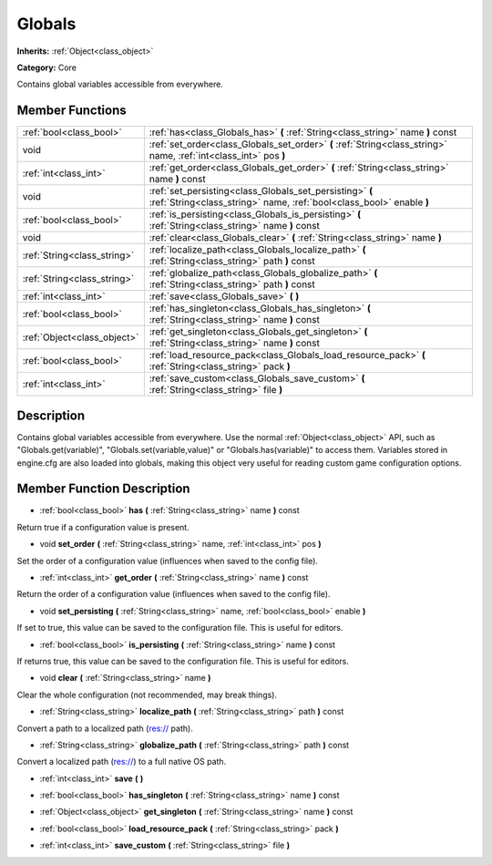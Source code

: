 .. _class_Globals:

Globals
=======

**Inherits:** :ref:`Object<class_object>`

**Category:** Core

Contains global variables accessible from everywhere.

Member Functions
----------------

+------------------------------+------------------------------------------------------------------------------------------------------------------------------------+
| :ref:`bool<class_bool>`      | :ref:`has<class_Globals_has>`  **(** :ref:`String<class_string>` name  **)** const                                                 |
+------------------------------+------------------------------------------------------------------------------------------------------------------------------------+
| void                         | :ref:`set_order<class_Globals_set_order>`  **(** :ref:`String<class_string>` name, :ref:`int<class_int>` pos  **)**                |
+------------------------------+------------------------------------------------------------------------------------------------------------------------------------+
| :ref:`int<class_int>`        | :ref:`get_order<class_Globals_get_order>`  **(** :ref:`String<class_string>` name  **)** const                                     |
+------------------------------+------------------------------------------------------------------------------------------------------------------------------------+
| void                         | :ref:`set_persisting<class_Globals_set_persisting>`  **(** :ref:`String<class_string>` name, :ref:`bool<class_bool>` enable  **)** |
+------------------------------+------------------------------------------------------------------------------------------------------------------------------------+
| :ref:`bool<class_bool>`      | :ref:`is_persisting<class_Globals_is_persisting>`  **(** :ref:`String<class_string>` name  **)** const                             |
+------------------------------+------------------------------------------------------------------------------------------------------------------------------------+
| void                         | :ref:`clear<class_Globals_clear>`  **(** :ref:`String<class_string>` name  **)**                                                   |
+------------------------------+------------------------------------------------------------------------------------------------------------------------------------+
| :ref:`String<class_string>`  | :ref:`localize_path<class_Globals_localize_path>`  **(** :ref:`String<class_string>` path  **)** const                             |
+------------------------------+------------------------------------------------------------------------------------------------------------------------------------+
| :ref:`String<class_string>`  | :ref:`globalize_path<class_Globals_globalize_path>`  **(** :ref:`String<class_string>` path  **)** const                           |
+------------------------------+------------------------------------------------------------------------------------------------------------------------------------+
| :ref:`int<class_int>`        | :ref:`save<class_Globals_save>`  **(** **)**                                                                                       |
+------------------------------+------------------------------------------------------------------------------------------------------------------------------------+
| :ref:`bool<class_bool>`      | :ref:`has_singleton<class_Globals_has_singleton>`  **(** :ref:`String<class_string>` name  **)** const                             |
+------------------------------+------------------------------------------------------------------------------------------------------------------------------------+
| :ref:`Object<class_object>`  | :ref:`get_singleton<class_Globals_get_singleton>`  **(** :ref:`String<class_string>` name  **)** const                             |
+------------------------------+------------------------------------------------------------------------------------------------------------------------------------+
| :ref:`bool<class_bool>`      | :ref:`load_resource_pack<class_Globals_load_resource_pack>`  **(** :ref:`String<class_string>` pack  **)**                         |
+------------------------------+------------------------------------------------------------------------------------------------------------------------------------+
| :ref:`int<class_int>`        | :ref:`save_custom<class_Globals_save_custom>`  **(** :ref:`String<class_string>` file  **)**                                       |
+------------------------------+------------------------------------------------------------------------------------------------------------------------------------+

Description
-----------

Contains global variables accessible from everywhere. Use the normal :ref:`Object<class_object>` API, such as "Globals.get(variable)", "Globals.set(variable,value)" or "Globals.has(variable)" to access them. Variables stored in engine.cfg are also loaded into globals, making this object very useful for reading custom game configuration options.

Member Function Description
---------------------------

.. _class_Globals_has:

- :ref:`bool<class_bool>`  **has**  **(** :ref:`String<class_string>` name  **)** const

Return true if a configuration value is present.

.. _class_Globals_set_order:

- void  **set_order**  **(** :ref:`String<class_string>` name, :ref:`int<class_int>` pos  **)**

Set the order of a configuration value (influences when saved to the config file).

.. _class_Globals_get_order:

- :ref:`int<class_int>`  **get_order**  **(** :ref:`String<class_string>` name  **)** const

Return the order of a configuration value (influences when saved to the config file).

.. _class_Globals_set_persisting:

- void  **set_persisting**  **(** :ref:`String<class_string>` name, :ref:`bool<class_bool>` enable  **)**

If set to true, this value can be saved to the configuration file. This is useful for editors.

.. _class_Globals_is_persisting:

- :ref:`bool<class_bool>`  **is_persisting**  **(** :ref:`String<class_string>` name  **)** const

If returns true, this value can be saved to the configuration file. This is useful for editors.

.. _class_Globals_clear:

- void  **clear**  **(** :ref:`String<class_string>` name  **)**

Clear the whole configuration (not recommended, may break things).

.. _class_Globals_localize_path:

- :ref:`String<class_string>`  **localize_path**  **(** :ref:`String<class_string>` path  **)** const

Convert a path to a localized path (res:// path).

.. _class_Globals_globalize_path:

- :ref:`String<class_string>`  **globalize_path**  **(** :ref:`String<class_string>` path  **)** const

Convert a localized path (res://) to a full native OS path.

.. _class_Globals_save:

- :ref:`int<class_int>`  **save**  **(** **)**

.. _class_Globals_has_singleton:

- :ref:`bool<class_bool>`  **has_singleton**  **(** :ref:`String<class_string>` name  **)** const

.. _class_Globals_get_singleton:

- :ref:`Object<class_object>`  **get_singleton**  **(** :ref:`String<class_string>` name  **)** const

.. _class_Globals_load_resource_pack:

- :ref:`bool<class_bool>`  **load_resource_pack**  **(** :ref:`String<class_string>` pack  **)**

.. _class_Globals_save_custom:

- :ref:`int<class_int>`  **save_custom**  **(** :ref:`String<class_string>` file  **)**


